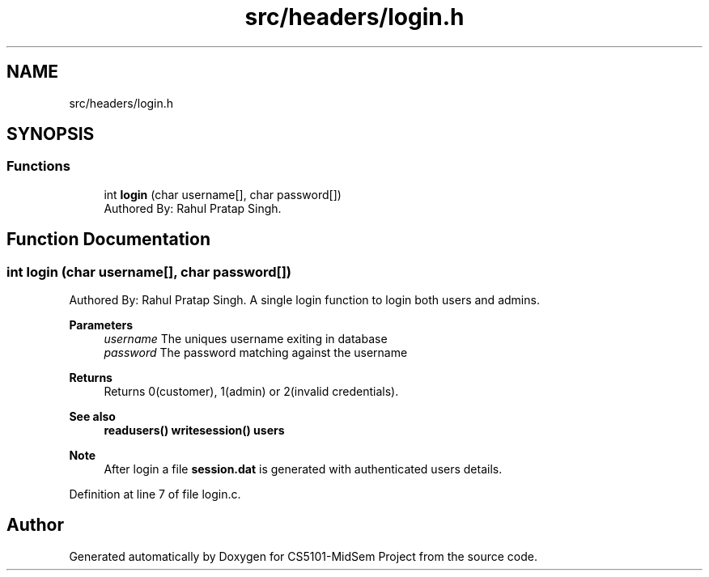 .TH "src/headers/login.h" 3 "Sun Nov 29 2020" "Version v01" "CS5101-MidSem Project" \" -*- nroff -*-
.ad l
.nh
.SH NAME
src/headers/login.h
.SH SYNOPSIS
.br
.PP
.SS "Functions"

.in +1c
.ti -1c
.RI "int \fBlogin\fP (char username[], char password[])"
.br
.RI "Authored By: Rahul Pratap Singh\&. "
.in -1c
.SH "Function Documentation"
.PP 
.SS "int login (char username[], char password[])"

.PP
Authored By: Rahul Pratap Singh\&. A single login function to login both users and admins\&. 
.PP
\fBParameters\fP
.RS 4
\fIusername\fP The uniques username exiting in database 
.br
\fIpassword\fP The password matching against the username 
.RE
.PP
\fBReturns\fP
.RS 4
Returns 0(customer), 1(admin) or 2(invalid credentials)\&. 
.RE
.PP
\fBSee also\fP
.RS 4
\fBreadusers()\fP \fBwritesession()\fP \fBusers\fP 
.RE
.PP
\fBNote\fP
.RS 4
After login a file \fBsession\&.dat\fP is generated with authenticated users details\&. 
.RE
.PP

.PP
Definition at line 7 of file login\&.c\&.
.SH "Author"
.PP 
Generated automatically by Doxygen for CS5101-MidSem Project from the source code\&.
